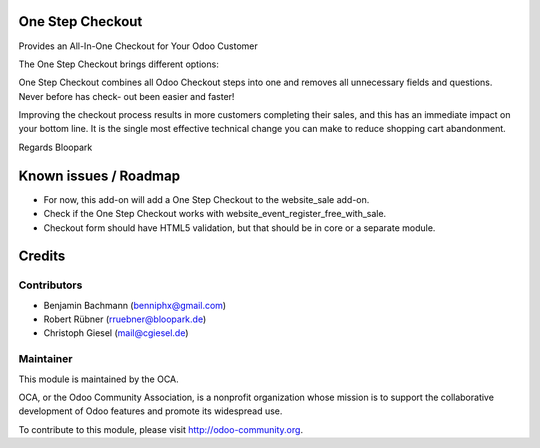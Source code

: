 One Step Checkout
=================

Provides an All-In-One Checkout for Your Odoo Customer

.. image:: https://raw.githubusercontent.com/blooparksystems/website_sale_osc/master/static/description/osc.png

The One Step Checkout brings different options:

.. image:: https://raw.githubusercontent.com/blooparksystems/website_sale_osc/master/static/description/settings.png

One Step Checkout combines all Odoo Checkout steps into one and removes all unnecessary fields and
questions. Never before has check- out been easier and faster!

Improving the checkout process results in more customers completing their sales, and this has an immediate impact on your bottom line. It is the single most effective technical change you can make to reduce shopping cart abandonment.

Regards Bloopark


Known issues / Roadmap
======================

* For now, this add-on will add a One Step Checkout to the website_sale add-on.
* Check if the One Step Checkout works with website_event_register_free_with_sale.
* Checkout form should have HTML5 validation, but that should be in core or a
  separate module.

Credits
=======

Contributors
------------

* Benjamin Bachmann (benniphx@gmail.com)
* Robert Rübner (rruebner@bloopark.de)
* Christoph Giesel (mail@cgiesel.de)

Maintainer
----------

.. image:: http://odoo-community.org/logo.png
   :alt: Odoo Community Association
   :target: http://odoo-community.org

This module is maintained by the OCA.

OCA, or the Odoo Community Association, is a nonprofit organization whose mission is to support the collaborative development of Odoo features and promote its widespread use.

To contribute to this module, please visit http://odoo-community.org.

